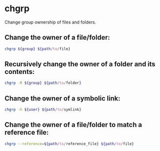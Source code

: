 * chgrp

Change group ownership of files and folders.

** Change the owner of a file/folder:

#+BEGIN_SRC sh
  chgrp ${group} ${path/to/file}
#+END_SRC

** Recursively change the owner of a folder and its contents:

#+BEGIN_SRC sh
  chgrp -R ${group} ${path/to/folder}
#+END_SRC

** Change the owner of a symbolic link:

#+BEGIN_SRC sh
  chgrp -h ${user} ${path/to/symlink}
#+END_SRC

** Change the owner of a file/folder to match a reference file:

#+BEGIN_SRC sh
  chgrp --reference=${path/to/reference_file} ${path/to/file}
#+END_SRC
